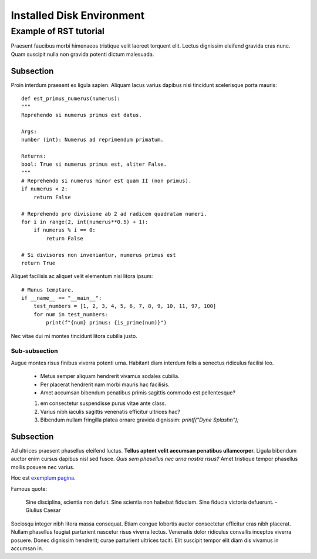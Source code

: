 ==========================
Installed Disk Environment
==========================

-----------------------
Example of RST tutorial
-----------------------

Praesent faucibus morbi himenaeos tristique velit laoreet torquent elit.
Lectus dignissim eleifend gravida cras nunc. Quam suscipit nulla non gravida potenti dictum malesuada.


Subsection
----------

Proin interdum praesent ex ligula sapien. Aliquam lacus varius dapibus nisi tincidunt scelerisque porta mauris:

::

    def est_primus_numerus(numerus):
    """
    Reprehendo si numerus primus est datus.
    
    Args:
    number (int): Numerus ad reprimendum primatum.
    
    Returns:
    bool: True si numerus primus est, aliter False.
    """
    # Reprehendo si numerus minor est quam II (non primus).
    if numerus < 2:
        return False
    
    # Reprehendo pro divisione ab 2 ad radicem quadratam numeri.
    for i in range(2, int(numerus**0.5) + 1):
        if numerus % i == 0:
            return False
    
    # Si divisores non inveniantur, numerus primus est
    return True


Aliquet facilisis ac aliquet velit elementum nisi litora ipsum:

::

    # Munus temptare.
    if __name__ == "__main__":
        test_numbers = [1, 2, 3, 4, 5, 6, 7, 8, 9, 10, 11, 97, 100]
        for num in test_numbers:
            print(f"{num} primus: {is_prime(num)}")



Nec vitae dui mi montes tincidunt litora cubilia justo.


Sub-subsection
~~~~~~~~~~~~~~

Augue montes risus finibus viverra potenti urna. Habitant diam interdum felis a senectus ridiculus facilisi leo.

 * Metus semper aliquam hendrerit vivamus sodales cubilia.
 * Per placerat hendrerit nam morbi mauris hac facilisis.
 * Amet accumsan bibendum penatibus primis sagittis commodo est pellentesque?

 1. em consectetur suspendisse purus vitae ante class.
 2. Varius nibh iaculis sagittis venenatis efficitur ultrices hac?
 3. Bibendum nullam fringilla platea ornare gravida dignissim: `printf("Dyne Splash\n");`

Subsection
----------

Ad ultrices praesent phasellus eleifend luctus. **Tellus aptent velit accumsan penatibus ullamcorper.** Ligula bibendum auctor enim cursus dapibus nisl sed fusce. *Quis sem phasellus nec urna nostra risus?* Amet tristique tempor phasellus mollis posuere nec varius.

Hoc est `exemplum pagina <https://example.org>`_.

Famous quote:


  Sine disciplina, scientia non defuit. Sine scientia non habebat fiduciam. Sine fiducia victoria defuerunt.
  - Giulius Caesar


Sociosqu integer nibh litora massa consequat. Etiam congue lobortis auctor consectetur efficitur cras nibh placerat. Nullam phasellus feugiat parturient nascetur risus viverra lectus. Venenatis dolor ridiculus convallis inceptos viverra posuere. Donec dignissim hendrerit; curae parturient ultrices taciti. Elit suscipit tempor elit diam dis vivamus in accumsan in.